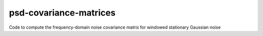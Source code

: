 ********
psd-covariance-matrices
********

Code to compute the frequency-domain noise covariance matrix for windowed stationary Gaussian noise
